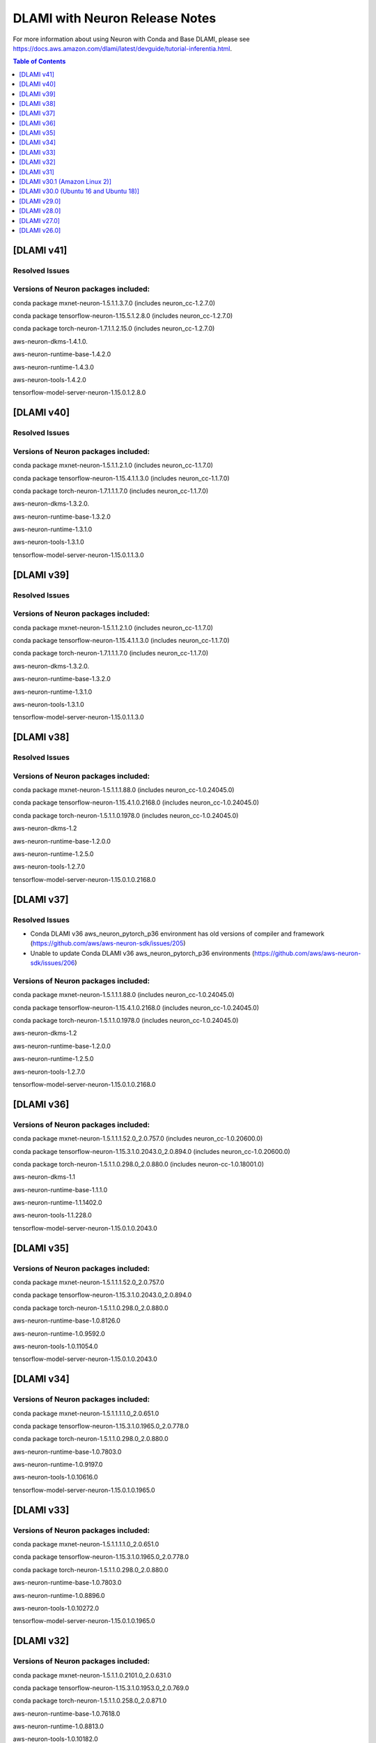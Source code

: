 .. _dlami-neuron-rn:

DLAMI with Neuron Release Notes
^^^^^^^^^^^^^^^^^^^^^^^^^^^^^^^

For more information about using Neuron with Conda and Base DLAMI,
please see
https://docs.aws.amazon.com/dlami/latest/devguide/tutorial-inferentia.html.

.. contents:: Table of Contents
   :local:
   :depth: 1

[DLAMI v41]
===========

Resolved Issues
---------------

Versions of Neuron packages included:
-------------------------------------

conda package mxnet-neuron-1.5.1.1.3.7.0 (includes neuron_cc-1.2.7.0)

conda package tensorflow-neuron-1.15.5.1.2.8.0 (includes neuron_cc-1.2.7.0)

conda package torch-neuron-1.7.1.1.2.15.0 (includes neuron_cc-1.2.7.0)

aws-neuron-dkms-1.4.1.0.

aws-neuron-runtime-base-1.4.2.0

aws-neuron-runtime-1.4.3.0

aws-neuron-tools-1.4.2.0

tensorflow-model-server-neuron-1.15.0.1.2.8.0

[DLAMI v40]
===========

Resolved Issues
---------------

Versions of Neuron packages included:
-------------------------------------

conda package mxnet-neuron-1.5.1.1.2.1.0 (includes neuron_cc-1.1.7.0)

conda package tensorflow-neuron-1.15.4.1.1.3.0 (includes neuron_cc-1.1.7.0)

conda package torch-neuron-1.7.1.1.1.7.0 (includes neuron_cc-1.1.7.0)

aws-neuron-dkms-1.3.2.0.

aws-neuron-runtime-base-1.3.2.0

aws-neuron-runtime-1.3.1.0

aws-neuron-tools-1.3.1.0

tensorflow-model-server-neuron-1.15.0.1.1.3.0

[DLAMI v39]
===========

Resolved Issues
---------------

Versions of Neuron packages included:
-------------------------------------

conda package mxnet-neuron-1.5.1.1.2.1.0 (includes neuron_cc-1.1.7.0)

conda package tensorflow-neuron-1.15.4.1.1.3.0 (includes neuron_cc-1.1.7.0)

conda package torch-neuron-1.7.1.1.1.7.0 (includes neuron_cc-1.1.7.0)

aws-neuron-dkms-1.3.2.0.

aws-neuron-runtime-base-1.3.2.0

aws-neuron-runtime-1.3.1.0

aws-neuron-tools-1.3.1.0

tensorflow-model-server-neuron-1.15.0.1.1.3.0

[DLAMI v38]
===========

Resolved Issues
---------------

Versions of Neuron packages included:
-------------------------------------

conda package mxnet-neuron-1.5.1.1.1.88.0 (includes neuron_cc-1.0.24045.0)

conda package tensorflow-neuron-1.15.4.1.0.2168.0 (includes neuron_cc-1.0.24045.0)

conda package torch-neuron-1.5.1.1.0.1978.0 (includes neuron_cc-1.0.24045.0)

aws-neuron-dkms-1.2

aws-neuron-runtime-base-1.2.0.0

aws-neuron-runtime-1.2.5.0

aws-neuron-tools-1.2.7.0

tensorflow-model-server-neuron-1.15.0.1.0.2168.0

[DLAMI v37]
===========

Resolved Issues
---------------

- Conda DLAMI v36 aws_neuron_pytorch_p36 environment has old versions of compiler and framework (https://github.com/aws/aws-neuron-sdk/issues/205)

- Unable to update Conda DLAMI v36 aws_neuron_pytorch_p36 environments (https://github.com/aws/aws-neuron-sdk/issues/206)

Versions of Neuron packages included:
-------------------------------------

conda package mxnet-neuron-1.5.1.1.1.88.0 (includes neuron_cc-1.0.24045.0)

conda package tensorflow-neuron-1.15.4.1.0.2168.0 (includes neuron_cc-1.0.24045.0)

conda package torch-neuron-1.5.1.1.0.1978.0 (includes neuron_cc-1.0.24045.0)

aws-neuron-dkms-1.2

aws-neuron-runtime-base-1.2.0.0

aws-neuron-runtime-1.2.5.0

aws-neuron-tools-1.2.7.0

tensorflow-model-server-neuron-1.15.0.1.0.2168.0

[DLAMI v36]
===========

Versions of Neuron packages included:
-------------------------------------

conda package mxnet-neuron-1.5.1.1.1.52.0_2.0.757.0 (includes neuron_cc-1.0.20600.0)

conda package tensorflow-neuron-1.15.3.1.0.2043.0_2.0.894.0 (includes neuron_cc-1.0.20600.0)

conda package torch-neuron-1.5.1.1.0.298.0_2.0.880.0 (includes neuron-cc-1.0.18001.0)

aws-neuron-dkms-1.1

aws-neuron-runtime-base-1.1.1.0

aws-neuron-runtime-1.1.1402.0

aws-neuron-tools-1.1.228.0

tensorflow-model-server-neuron-1.15.0.1.0.2043.0

[DLAMI v35]
===========

.. _versions-of-neuron-packages-included-1:

Versions of Neuron packages included:
-------------------------------------

conda package mxnet-neuron-1.5.1.1.1.52.0_2.0.757.0

conda package tensorflow-neuron-1.15.3.1.0.2043.0_2.0.894.0

conda package torch-neuron-1.5.1.1.0.298.0_2.0.880.0

aws-neuron-runtime-base-1.0.8126.0

aws-neuron-runtime-1.0.9592.0

aws-neuron-tools-1.0.11054.0

tensorflow-model-server-neuron-1.15.0.1.0.2043.0

[DLAMI v34]
===========

.. _versions-of-neuron-packages-included-2:

Versions of Neuron packages included:
-------------------------------------

conda package mxnet-neuron-1.5.1.1.1.1.0_2.0.651.0

conda package tensorflow-neuron-1.15.3.1.0.1965.0_2.0.778.0

conda package torch-neuron-1.5.1.1.0.298.0_2.0.880.0

aws-neuron-runtime-base-1.0.7803.0

aws-neuron-runtime-1.0.9197.0

aws-neuron-tools-1.0.10616.0

tensorflow-model-server-neuron-1.15.0.1.0.1965.0

[DLAMI v33]
===========

.. _versions-of-neuron-packages-included-3:

Versions of Neuron packages included:
-------------------------------------

conda package mxnet-neuron-1.5.1.1.1.1.0_2.0.651.0

conda package tensorflow-neuron-1.15.3.1.0.1965.0_2.0.778.0

conda package torch-neuron-1.5.1.1.0.298.0_2.0.880.0

aws-neuron-runtime-base-1.0.7803.0

aws-neuron-runtime-1.0.8896.0

aws-neuron-tools-1.0.10272.0

tensorflow-model-server-neuron-1.15.0.1.0.1965.0

[DLAMI v32]
===========

.. _versions-of-neuron-packages-included-4:

Versions of Neuron packages included:
-------------------------------------

conda package mxnet-neuron-1.5.1.1.0.2101.0_2.0.631.0

conda package tensorflow-neuron-1.15.3.1.0.1953.0_2.0.769.0

conda package torch-neuron-1.5.1.1.0.258.0_2.0.871.0

aws-neuron-runtime-base-1.0.7618.0

aws-neuron-runtime-1.0.8813.0

aws-neuron-tools-1.0.10182.0

tensorflow-model-server-neuron-1.15.0.1.0.1953.0

[DLAMI v31]
===========

.. _versions-of-neuron-packages-included-5:

Versions of Neuron packages included:
-------------------------------------

conda package mxnet-neuron-1.5.1.1.0.2093.0_2.0.579.0

conda package tensorflow-neuron-1.15.3.1.0.1891.0_2.0.706.0

conda package torch-neuron-1.5.1.1.0.251.0_2.0.783.0

aws-neuron-runtime-base-1.0.7395.0

aws-neuron-runtime-1.0.8032.0

aws-neuron-tools-1.0.9171.0

tensorflow-model-server-neuron-1.15.0.1.0.1796.0

.. _dlami-v301-amazon-linux-2:

[DLAMI v30.1 (Amazon Linux 2)]
==============================

.. _dlami-v301-amazon-linux-2:

Versions of Neuron packages included:
-------------------------------------

conda package mxnet-neuron-1.5.1.1.0.2033.0_2.0.489.0

conda package tensorflow-neuron-1.15.2.1.0.1796.0_2.0.593.0

conda package torch-neuron-1.3.0.1.0.215.0_2.0.633.0

aws-neuron-k8-plugin-1.0.9171.0

aws-neuron-runtime-base-1.0.7395.0

aws-neuron-runtime-1.0.8032.0

aws-neuron-tools-1.0.9171.0

tensorflow-model-server-neuron-1.15.0.1.0.1796.0

.. _dlami-v300-ubuntu-16-and-ubuntu-18:

[DLAMI v30.0 (Ubuntu 16 and Ubuntu 18)]
=======================================

.. _versions-of-neuron-packages-included-1:

Versions of Neuron packages included:
-------------------------------------

conda package mxnet-neuron-1.5.1.1.0.2033.0_2.0.489.0

conda package tensorflow-neuron-1.15.2.1.0.1796.0_2.0.593.0

conda package torch-neuron-1.3.0.1.0.215.0_2.0.633.0

aws-neuron-k8-plugin-1.0.9171.0

aws-neuron-runtime-base-1.0.7295.0

aws-neuron-runtime-1.0.7865.0

aws-neuron-tools-1.0.9043.0

tensorflow-model-server-neuron-1.15.0.1.0.1796.0

.. _dlami-v290:

[DLAMI v29.0]
=============

.. _versions-of-neuron-packages-included-2:

Versions of Neuron packages included:
-------------------------------------

conda package mxnet-neuron-1.5.1.1.0.1498.0_1.0.918.0

conda package tensorflow-neuron-1.15.0.1.0.1240.0_1.0.918.0

conda package torch-neuron-1.3.0.1.0.170.0_2.0.349.0

aws-neuron-runtime-base-1.0.7173.0

aws-neuron-runtime-1.0.6905.0

aws-neuron-tools-1.0.8550.0

tensorflow-model-server-neuron-1.15.0.1.0.1572.0

.. _dlami-v280:

[DLAMI v28.0]
=============

.. _versions-of-neuron-packages-included-3:

Versions of Neuron packages included:
-------------------------------------

conda package mxnet-neuron-1.5.1.1.0.1498.0_1.0.918.0

conda package tensorflow-neuron-1.15.0.1.0.1240.0_1.0.918.0

conda package torch-neuron-1.3.0.1.0.90.0_1.0.918.0

aws-neuron-runtime-base-1.0.6554.0

aws-neuron-runtime-1.0.6222.0

aws-neuron-tools-1.0.6554.0

tensorflow-model-server-neuron-1.15.0.1.0.1333.0

.. _dlami-v270:

[DLAMI v27.0]
=============

This DLAMI release incorporates all content in the releases for Neuron
up to and including the Feb 27, 2020 SDK release set.

.. _versions-of-neuron-packages-included-4:

Versions of Neuron packages included:
-------------------------------------

conda package mxnet-neuron-1.5.1.1.0.1498.0_1.0.918.0

conda package tensorflow-neuron-1.15.0.1.0.1240.0_1.0.918.0

conda package torch-neuron-1.3.0.1.0.90.0_1.0.918.0

aws-neuron-runtime-base-1.0.5832.0

aws-neuron-runtime-1.0.5795.0

aws-neuron-tools-1.0.5832.0

tensorflow-model-server-neuron-1.15.0.1.0.1240.0

Resolved issues
---------------

-  To update Conda package in Conda DLAMI v27.0 and up, simply do "conda
   update tensorflow-neuron" within Conda environment
   aws_neuron_tensorflow_p36. There's no need to install Numpy version
   1.17.2 as in DLAMI v26.0.

Updating
--------

-  It is strongly encouraged to update all packages to most recent
   release. If using Conda environments, please use "conda update"
   instead of "pip install" within the respective environment:

Base and Conda DLAMI on Ubuntu:
~~~~~~~~~~~~~~~~~~~~~~~~~~~~~~~

.. code:: bash

   sudo apt-get update
   sudo apt-get install aws-neuron-runtime-base
   sudo apt-get install aws-neuron-runtime
   sudo apt-get install aws-neuron-tools
   sudo apt-get install tensorflow-model-server-neuron

Base and Conda DLAMI on Amazon Linux:
~~~~~~~~~~~~~~~~~~~~~~~~~~~~~~~~~~~~~

.. code:: bash

   sudo yum install aws-neuron-runtime-base
   sudo yum install aws-neuron-runtime
   sudo yum install aws-neuron-tools
   sudo yum install tensorflow-model-server-neuron

.. _dlami-release-notes-conda-dlami:

Conda DLAMI:
~~~~~~~~~~~~

.. code:: bash

   # MXNet-Neuron Conda environment
   source activate aws_neuron_mxnet_p36
   conda update mxnet-neuron

.. code:: bash

   # TensorFlow-Neuron Conda environment
   source activate aws_neuron_tensorflow_p36
   conda update tensorflow-neuron

.. code:: bash

   # PyTorch-Neuron Conda environment
   source activate aws_neuron_pytorch_p36
   conda update torch-neuron

.. _dlami-v260:

[DLAMI v26.0]
=============

NOTE: It is strongly encouraged to update all packages to most recent
release. If using Conda environments, please use "conda update" instead
of "pip install" within the respective environment:

Supported Operating Systems:
----------------------------

Amazon Linux 2

Ubuntu 16

Ubuntu 18

.. _versions-of-neuron-packages-included-5:

Versions of Neuron packages included:
-------------------------------------

conda package mxnet-neuron-1.5.1.1.0.1260.0_1.0.298.0

conda package tensorflow-neuron-1.15.0.1.0.663.0_1.0.298.0

aws-neuron-runtime-base-1.0.3657.0

aws-neuron-runtime-1.0.4109.0

aws-neuron-tools-1.0.3657.0

tensorflow-model-server-neuron-1.15.0.1.0.663.0

.. _dlami-rn-known-issues:

Known Issues
------------

Installation Guidelines
-----------------------

.. _base-and-conda-dlami-on-ubuntu-1:

Base and Conda DLAMI on Ubuntu:
~~~~~~~~~~~~~~~~~~~~~~~~~~~~~~~

.. code:: bash

   sudo apt-get update
   sudo apt-get install aws-neuron-runtime-base
   sudo apt-get install aws-neuron-runtime
   sudo apt-get install aws-neuron-tools
   sudo apt-get install tensorflow-model-server-neuron

.. _base-and-conda-dlami-on-amazon-linux-1:

Base and Conda DLAMI on Amazon Linux:
~~~~~~~~~~~~~~~~~~~~~~~~~~~~~~~~~~~~~

.. code:: bash

   sudo yum install aws-neuron-runtime-base
   sudo yum install aws-neuron-runtime
   sudo yum install aws-neuron-tools
   sudo yum install tensorflow-model-server-neuron

.. _conda-dlami-1:

Conda DLAMI:
~~~~~~~~~~~~

.. code:: bash

   # MXNet-Neuron Conda environment
   source activate aws_neuron_mxnet_p36
   conda update mxnet-neuron

.. code:: bash

   # TensorFlow-Neuron Conda environment (DLAMI v26)
   source activate aws_neuron_tensorflow_p36
   conda install numpy=1.17.2 --yes --quiet
   conda update tensorflow-neuron

-  In TensorFlow-Neuron conda environment (aws_neuron_tensorflow_p36),
   the installed numpy version prevents update to latest conda package
   version. Please do "conda install numpy=1.17.2 --yes --quiet" before
   "conda update tensorflow-neuron".

-  When using the Conda DLAMI, use the above conda commands to update
   packages, not pip.

-  When doing ``conda update aws_neuron_tensorflow`` in the
   aws_neuron_tensorflow_p36 environment or when using pip install, you
   will see the following warning which can be ignored: "neuron-cc has
   requirement numpy<=1.17.2,>=1.13.3, but you'll have numpy 1.17.4
   which is incompatible.""

-  Customers experiencing 404 errors from
   https://yum.repos.neuron.amazonaws.com during yum updates will need
   to remake their yum HTTP caches as shown in the code below this
   bullet. It's also encouraged to configure the Neuron repository for
   immediate metadata expiration to avoid the 404 errors in the future
   as shown here: :ref:`neuron-install-guide`

.. code:: bash

   # refresh yum HTTP cache:
   sudo yum makecache

-  If using Base DLAMI and installing tensorflow-neuron outside of Conda
   or virtual environment, the package 'wrapt' may cause an error during
   installation using Pip. In this case an error like this will occur:

::

   ERROR: Cannot uninstall 'wrapt'. It is a distutils installed project and thus we cannot accurately determine which files belong to it which would lead to only a partial uninstall.

-  

   -  To resolve this, execute:

.. code:: bash

   python3 -m pip install wrapt --ignore-installed
   python3 -m pip install tensorflow-neuron

-  The ``tensorflow-neuron`` conda package comes with
   TensorBoard-Neuron. There is no standalone ``tensorboard-neuron``
   package at this time.

For more information, please see :ref:`tf-known-issues-and-limitations`.

